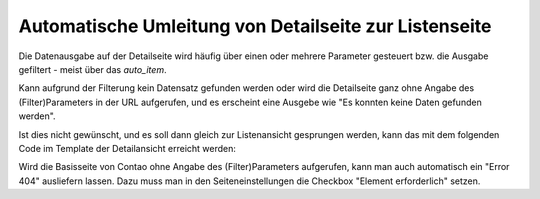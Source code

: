 .. _rst_cookbook_templates_fe_redirect_to_list:

Automatische Umleitung von Detailseite zur Listenseite
======================================================

Die Datenausgabe auf der Detailseite wird häufig über einen oder mehrere
Parameter gesteuert bzw. die Ausgabe gefiltert - meist über das `auto_item`.

Kann aufgrund der Filterung kein Datensatz gefunden werden oder wird die Detailseite ganz ohne Angabe des
(Filter)Parameters in der URL aufgerufen, und es erscheint eine Ausgebe wie "Es konnten keine Daten gefunden werden".

Ist dies nicht gewünscht, und es soll dann gleich zur Listenansicht gesprungen
werden, kann das mit dem folgenden Code im Template der Detailansicht erreicht werden:

.. code-block:: php
   :linenos:

    // redirect if data empty
    if (!count($this->data)) {
        $pageId  = 192; // Page id 
        $page    = \PageModel::findByPK($pageId);
        $pageURL = $page->getFrontendUrl();
        \Controller::redirect($pageURL);
    }

Wird die Basisseite von Contao ohne Angabe des (Filter)Parameters aufgerufen, kann man auch automatisch ein "Error 404"
ausliefern lassen. Dazu muss man in den Seiteneinstellungen die Checkbox "Element erforderlich" setzen. 
